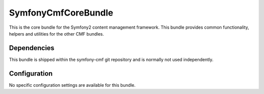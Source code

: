 ﻿SymfonyCmfCoreBundle
====================
This is the core bundle for the Symfony2 content management framework. This bundle provides common functionality, helpers and utilities for the other CMF bundles.

Dependencies
------------
This bundle is shipped within the symfony-cmf git repository and is normally not used independently. 

Configuration
-------------
No specific configuration settings are available for this bundle.